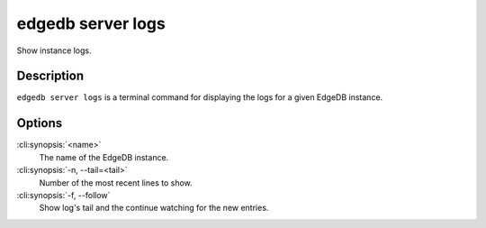 .. _ref_cli_edgedb_server_logs:


==================
edgedb server logs
==================

Show instance logs.

.. cli:synopsis::

     edgedb server logs [OPTIONS] <name>


Description
===========

``edgedb server logs`` is a terminal command for displaying the logs
for a given EdgeDB instance.


Options
=======

:cli:synopsis:`<name>`
    The name of the EdgeDB instance.

:cli:synopsis:`-n, --tail=<tail>`
    Number of the most recent lines to show.

:cli:synopsis:`-f, --follow`
    Show log's tail and the continue watching for the new entries.
